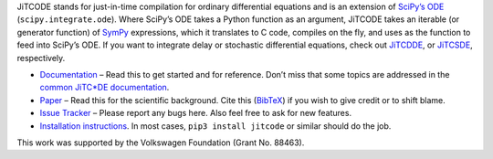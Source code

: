 JiTCODE stands for just-in-time compilation for ordinary differential equations and is an extension of `SciPy’s ODE <http://docs.scipy.org/doc/scipy/reference/generated/scipy.integrate.ode.html>`_ (``scipy.integrate.ode``).
Where SciPy’s ODE takes a Python function as an argument, JiTCODE takes an iterable (or generator function) of `SymPy <http://www.sympy.org/>`_ expressions, which it translates to C code, compiles on the fly, and uses as the function to feed into SciPy’s ODE.
If you want to integrate delay or stochastic differential equations, check out
`JiTCDDE <http://github.com/neurophysik/jitcdde>`_, or
`JiTCSDE <http://github.com/neurophysik/jitcsde>`_, respectively.


* `Documentation <http://jitcode.readthedocs.io>`_ – Read this to get started and for reference. Don’t miss that some topics are addressed in the `common JiTC*DE documentation <http://jitcde-common.readthedocs.io>`_.

* `Paper <https://doi.org/10.1063/1.5019320>`_ – Read this for the scientific background. Cite this (`BibTeX <https://raw.githubusercontent.com/neurophysik/jitcxde_common/master/citeme.bib>`_) if you wish to give credit or to shift blame.

* `Issue Tracker <http://github.com/neurophysik/jitcode/issues>`_ – Please report any bugs here. Also feel free to ask for new features.

* `Installation instructions <http://jitcde-common.readthedocs.io/#installation>`_. In most cases, ``pip3 install jitcode`` or similar should do the job.

This work was supported by the Volkswagen Foundation (Grant No. 88463).

